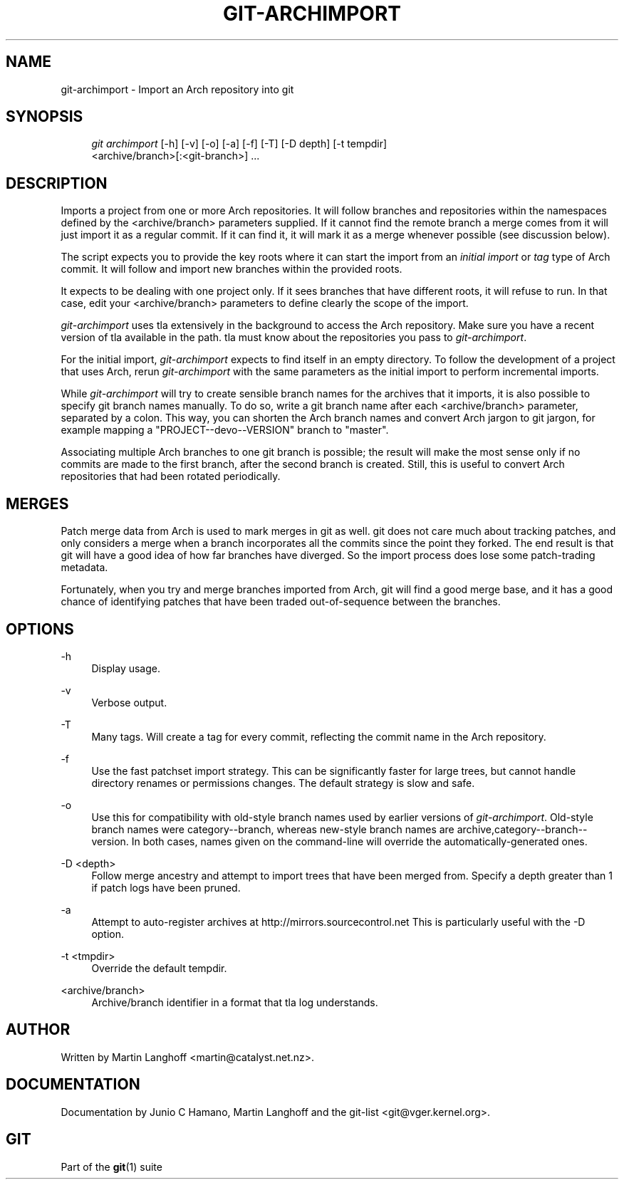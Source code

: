 .\"     Title: git-archimport
.\"    Author: 
.\" Generator: DocBook XSL Stylesheets v1.73.2 <http://docbook.sf.net/>
.\"      Date: 10/31/2008
.\"    Manual: Git Manual
.\"    Source: Git 1.6.0.2.287.g3791f
.\"
.TH "GIT\-ARCHIMPORT" "1" "10/31/2008" "Git 1\.6\.0\.2\.287\.g3791f" "Git Manual"
.\" disable hyphenation
.nh
.\" disable justification (adjust text to left margin only)
.ad l
.SH "NAME"
git-archimport - Import an Arch repository into git
.SH "SYNOPSIS"
.sp
.RS 4
.nf
\fIgit archimport\fR [\-h] [\-v] [\-o] [\-a] [\-f] [\-T] [\-D depth] [\-t tempdir]
               <archive/branch>[:<git\-branch>] \&...
.fi
.RE
.SH "DESCRIPTION"
Imports a project from one or more Arch repositories\. It will follow branches and repositories within the namespaces defined by the <archive/branch> parameters supplied\. If it cannot find the remote branch a merge comes from it will just import it as a regular commit\. If it can find it, it will mark it as a merge whenever possible (see discussion below)\.

The script expects you to provide the key roots where it can start the import from an \fIinitial import\fR or \fItag\fR type of Arch commit\. It will follow and import new branches within the provided roots\.

It expects to be dealing with one project only\. If it sees branches that have different roots, it will refuse to run\. In that case, edit your <archive/branch> parameters to define clearly the scope of the import\.

\fIgit\-archimport\fR uses tla extensively in the background to access the Arch repository\. Make sure you have a recent version of tla available in the path\. tla must know about the repositories you pass to \fIgit\-archimport\fR\.

For the initial import, \fIgit\-archimport\fR expects to find itself in an empty directory\. To follow the development of a project that uses Arch, rerun \fIgit\-archimport\fR with the same parameters as the initial import to perform incremental imports\.

While \fIgit\-archimport\fR will try to create sensible branch names for the archives that it imports, it is also possible to specify git branch names manually\. To do so, write a git branch name after each <archive/branch> parameter, separated by a colon\. This way, you can shorten the Arch branch names and convert Arch jargon to git jargon, for example mapping a "PROJECT\-\-devo\-\-VERSION" branch to "master"\.

Associating multiple Arch branches to one git branch is possible; the result will make the most sense only if no commits are made to the first branch, after the second branch is created\. Still, this is useful to convert Arch repositories that had been rotated periodically\.
.SH "MERGES"
Patch merge data from Arch is used to mark merges in git as well\. git does not care much about tracking patches, and only considers a merge when a branch incorporates all the commits since the point they forked\. The end result is that git will have a good idea of how far branches have diverged\. So the import process does lose some patch\-trading metadata\.

Fortunately, when you try and merge branches imported from Arch, git will find a good merge base, and it has a good chance of identifying patches that have been traded out\-of\-sequence between the branches\.
.SH "OPTIONS"
.PP
\-h
.RS 4
Display usage\.
.RE
.PP
\-v
.RS 4
Verbose output\.
.RE
.PP
\-T
.RS 4
Many tags\. Will create a tag for every commit, reflecting the commit name in the Arch repository\.
.RE
.PP
\-f
.RS 4
Use the fast patchset import strategy\. This can be significantly faster for large trees, but cannot handle directory renames or permissions changes\. The default strategy is slow and safe\.
.RE
.PP
\-o
.RS 4
Use this for compatibility with old\-style branch names used by earlier versions of \fIgit\-archimport\fR\. Old\-style branch names were category\-\-branch, whereas new\-style branch names are archive,category\-\-branch\-\-version\. In both cases, names given on the command\-line will override the automatically\-generated ones\.
.RE
.PP
\-D <depth>
.RS 4
Follow merge ancestry and attempt to import trees that have been merged from\. Specify a depth greater than 1 if patch logs have been pruned\.
.RE
.PP
\-a
.RS 4
Attempt to auto\-register archives at http://mirrors\.sourcecontrol\.net This is particularly useful with the \-D option\.
.RE
.PP
\-t <tmpdir>
.RS 4
Override the default tempdir\.
.RE
.PP
<archive/branch>
.RS 4
Archive/branch identifier in a format that tla log understands\.
.RE
.SH "AUTHOR"
Written by Martin Langhoff <martin@catalyst\.net\.nz>\.
.SH "DOCUMENTATION"
Documentation by Junio C Hamano, Martin Langhoff and the git\-list <git@vger\.kernel\.org>\.
.SH "GIT"
Part of the \fBgit\fR(1) suite

